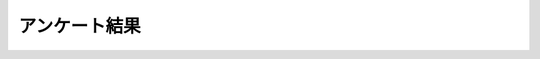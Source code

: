 ================
アンケート結果
================

.. raw:: html

   <div>
   <iframe width='800' height='7000' frameborder='0' src='https://docs.google.com/spreadsheet/pub?key=0AjmtypRXAd8zdGItWl81UEVOMTBCbWhMc1ZPX2FBYWc&single=true&gid=22&output=html&widget=true'></iframe>
   </div>

